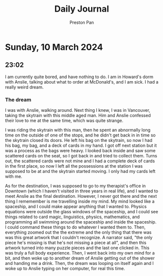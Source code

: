 #+TITLE: Daily Journal
#+STARTUP: showeverything
#+DESCRIPTION: My daily journal entry
#+AUTHOR: Preston Pan
#+HTML_HEAD: <link rel="stylesheet" type="text/css" href="../style.css" />
#+html_head: <script src="https://polyfill.io/v3/polyfill.min.js?features=es6"></script>
#+html_head: <script id="MathJax-script" async src="https://cdn.jsdelivr.net/npm/mathjax@3/es5/tex-mml-chtml.js"></script>
#+options: broken-links:t
* Sunday, 10 March 2024
** 23:02 
I am currently quite bored, and have nothing to do. I am in Howard's dorm with Anslie, talking about
what to order at McDonald's, and I am sick. I had a really weird dream.
*** The dream
I was with Anslie, walking around. Next thing I knew, I was in Vancouver, taking the skytrain with this
middle aged man. Him and Anslie confessed their love to me at the same time, which was quite strange.

I was riding the skytrain with this man, then he spent an abnormally long time on the outside of one of
the stops, and he didn't get back in in time so the skytrain closed its doors. He left his bag on the
skytrain, so now I had his bag, my bag, and a deck of cards in my hand. I got off next station but it
was a process as the bags were heavy. I looked back inside and saw some scattered cards on the seat,
so I got back in and tried to collect them. Turns out, the scattered cards were not mine and I had
a complete deck of cards in the first place, so now I left all the possessions at the station I was
supposed to be at and the skytrain started moving. I only had my cards left with me.

As for the destination, I was supposed to go to my therapist's office in Downtown (which I haven't visited
in three years in real life), and I wanted to meet Anslie as the final destination. However, I never got
there and the next thing I rememember is me travelling inside my mind. My mind looked like a spaceship,
and I could make appear anything that I wanted to. Physics equations were outside the glass windows
of the spaceship, and I could see things related to card magic, linguistics, physics, mathematics,
and programming all swimming around the spaceship and inside the spaceship. I could command these things
to do whatever I wanted them to. Then, everything zoomed out the the extreme and the only thing that there
was was this great artwork that I couldn't recognize. A narrator said, "the only piece he's missing is
that he's not missing a piece at all", and then this artwork turned into many puzzle pieces and the last one
clicked in. This was truly a full body experience. Then, I went back into my own mind for a bit, and then woke
up to another dream of Anslie getting out of the shower and handing me a drink. Then, the dream was looping
on itself again and I woke up to Anslie typing on her computer, for real this time.
